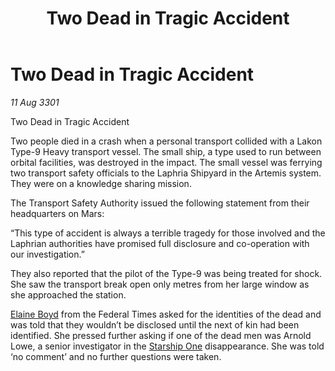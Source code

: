 :PROPERTIES:
:ID:       5c129411-2bdb-4c8e-8419-51b518435646
:END:
#+title: Two Dead in Tragic Accident
#+filetags: :3301:Federation:galnet:

* Two Dead in Tragic Accident

/11 Aug 3301/

Two Dead in Tragic Accident 
 
Two people died in a crash when a personal transport collided with a Lakon Type-9 Heavy transport vessel. The small ship, a type used to run between orbital facilities, was destroyed in the impact. The small vessel was ferrying two transport safety officials to the Laphria Shipyard in the Artemis system. They were on a knowledge sharing mission. 

The Transport Safety Authority issued the following statement from their headquarters on Mars: 

“This type of accident is always a terrible tragedy for those involved and the Laphrian authorities have promised full disclosure and co-operation with our investigation.” 

They also reported that the pilot of the Type-9 was being treated for shock. She saw the transport break open only metres from her large window as she approached the station. 

[[id:c04cc538-f85c-4409-9751-9df8b3e56422][Elaine Boyd]] from the Federal Times asked for the identities of the dead and was told that they wouldn’t be disclosed until the next of kin had been identified. She pressed further asking if one of the dead men was Arnold Lowe, a senior investigator in the [[id:85fdc9c8-500b-4e91-bc8b-70bcb3c05b0f][Starship One]] disappearance. She was told ‘no comment’ and no further questions were taken.
